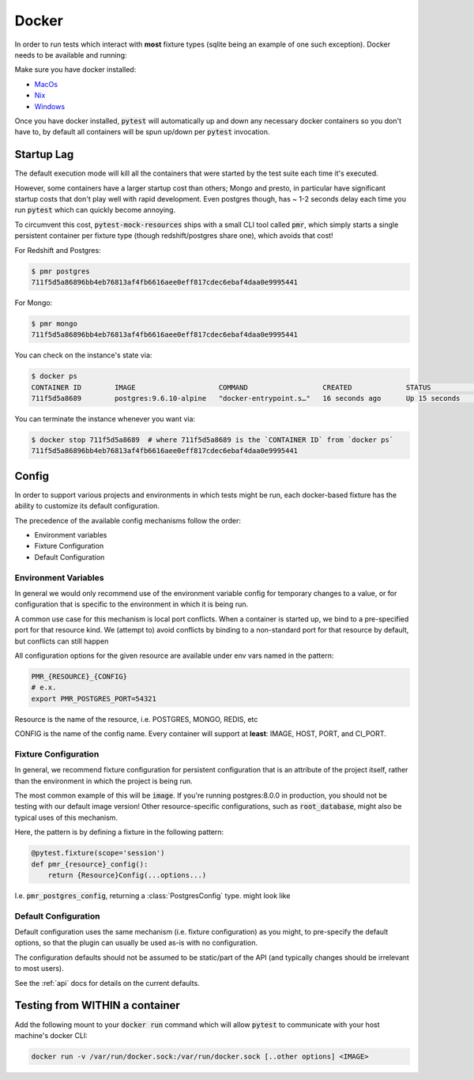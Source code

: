 Docker
======

In order to run tests which interact with **most** fixture types (sqlite being an example of one
such exception). Docker needs to be available and running:

Make sure you have docker installed:

* MacOs_
* Nix_
* Windows_


Once you have docker installed, :code:`pytest` will automatically up and down any necessary docker
containers so you don't have to, by default all containers will be spun up/down per :code:`pytest`
invocation.

Startup Lag
-----------

The default execution mode will kill all the containers that were started by the test suite each
time it's executed.

However, some containers have a larger startup cost than others; Mongo and presto, in particular
have significant startup costs that don't play well with rapid development. Even postgres though,
has ~ 1-2 seconds delay each time you run :code:`pytest` which can quickly become annoying.

To circumvent this cost, :code:`pytest-mock-resources` ships with a small CLI tool called
:code:`pmr`, which simply starts a single persistent container per fixture type (though
redshift/postgres share one), which avoids that cost!

For Redshift and Postgres:

.. code-block:: bash

    $ pmr postgres
    711f5d5a86896bb4eb76813af4fb6616aee0eff817cdec6ebaf4daa0e9995441

For Mongo:

.. code-block:: bash

    $ pmr mongo
    711f5d5a86896bb4eb76813af4fb6616aee0eff817cdec6ebaf4daa0e9995441

You can check on the instance's state via:

.. code-block:: bash

    $ docker ps
    CONTAINER ID        IMAGE                    COMMAND                  CREATED             STATUS              PORTS                    NAMES
    711f5d5a8689        postgres:9.6.10-alpine   "docker-entrypoint.s…"   16 seconds ago      Up 15 seconds       0.0.0.0:5532->5432/tcp   determined_euclid

You can terminate the instance whenever you want via:

.. code-block:: bash

    $ docker stop 711f5d5a8689  # where 711f5d5a8689 is the `CONTAINER ID` from `docker ps`
    711f5d5a86896bb4eb76813af4fb6616aee0eff817cdec6ebaf4daa0e9995441


.. _docker-config-label:

Config
------

In order to support various projects and environments in which tests might be run, each docker-based
fixture has the ability to customize its default configuration.

The precedence of the available config mechanisms follow the order:

* Environment variables
* Fixture Configuration
* Default Configuration


Environment Variables
~~~~~~~~~~~~~~~~~~~~~

In general we would only recommend use of the environment variable config for temporary
changes to a value, or for configuration that is specific to the environment in which it is being run.

A common use case for this mechanism is local port conflicts. When a container is started up,
we bind to a pre-specified port for that resource kind. We (attempt to) avoid conflicts
by binding to a non-standard port for that resource by default, but conflicts can still happen

All configuration options for the given resource are available under env vars named in the pattern:

.. code-block:: bash

   PMR_{RESOURCE}_{CONFIG}
   # e.x.
   export PMR_POSTGRES_PORT=54321

Resource is the name of the resource, i.e. POSTGRES, MONGO, REDIS, etc

CONFIG is the name of the config name. Every container will support at **least**: IMAGE, HOST, PORT, and CI_PORT.


Fixture Configuration
~~~~~~~~~~~~~~~~~~~~~

In general, we recommend fixture configuration for persistent configuration that is an attribute
of the project itself, rather than the environment in which the project is being run.

The most common example of this will be :code:`image`. If you're running postgres:8.0.0 in production,
you should not be testing with our default image version! Other resource-specific configurations,
such as :code:`root_database`, might also be typical uses of this mechanism.

Here, the pattern is by defining a fixture in the following pattern:

.. code-block:: python

   @pytest.fixture(scope='session')
   def pmr_{resource}_config():
       return {Resource}Config(...options...)

I.e. :code:`pmr_postgres_config`, returning a :class:`PostgresConfig` type. might look like

.. code-block:: python
   :caption: conftest.py

   import pytest
   from pytest_mock_resources import PostgresConfig

   @pytest.fixture(scope='session')
   def pmr_postgres_config():
       return PostgresConfig(image='postgres:11.0.0')

Default Configuration
~~~~~~~~~~~~~~~~~~~~~

Default configuration uses the same mechanism (i.e. fixture configuration) as you might, to
pre-specify the default options, so that the plugin can usually be used as-is with no
configuration.

The configuration defaults should not be assumed to be static/part of the API (and typically
changes should be irrelevant to most users).

See the :ref:`api` docs for details on the current defaults.


Testing from WITHIN a container
-------------------------------

Add the following mount to your :code:`docker run` command which will allow :code:`pytest` to
communicate with your host machine's docker CLI:

.. code-block:: bash

    docker run -v /var/run/docker.sock:/var/run/docker.sock [..other options] <IMAGE>


.. _MacOs: https://docs.docker.com/docker-for-mac/install/
.. _Nix: https://docs.docker.com/install/
.. _Windows: https://docs.docker.com/docker-for-windows/install/
